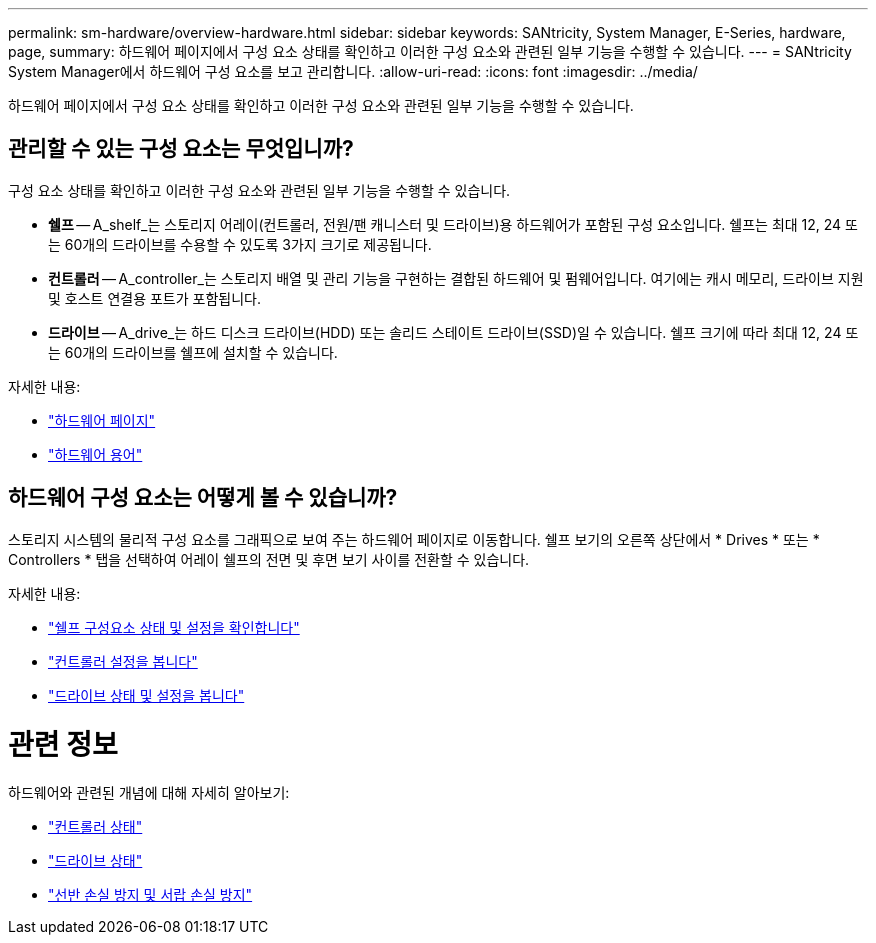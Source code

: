 ---
permalink: sm-hardware/overview-hardware.html 
sidebar: sidebar 
keywords: SANtricity, System Manager, E-Series, hardware, page, 
summary: 하드웨어 페이지에서 구성 요소 상태를 확인하고 이러한 구성 요소와 관련된 일부 기능을 수행할 수 있습니다. 
---
= SANtricity System Manager에서 하드웨어 구성 요소를 보고 관리합니다.
:allow-uri-read: 
:icons: font
:imagesdir: ../media/


[role="lead"]
하드웨어 페이지에서 구성 요소 상태를 확인하고 이러한 구성 요소와 관련된 일부 기능을 수행할 수 있습니다.



== 관리할 수 있는 구성 요소는 무엇입니까?

구성 요소 상태를 확인하고 이러한 구성 요소와 관련된 일부 기능을 수행할 수 있습니다.

* ** 쉘프** -- A_shelf_는 스토리지 어레이(컨트롤러, 전원/팬 캐니스터 및 드라이브)용 하드웨어가 포함된 구성 요소입니다. 쉘프는 최대 12, 24 또는 60개의 드라이브를 수용할 수 있도록 3가지 크기로 제공됩니다.
* ** 컨트롤러** -- A_controller_는 스토리지 배열 및 관리 기능을 구현하는 결합된 하드웨어 및 펌웨어입니다. 여기에는 캐시 메모리, 드라이브 지원 및 호스트 연결용 포트가 포함됩니다.
* ** 드라이브** -- A_drive_는 하드 디스크 드라이브(HDD) 또는 솔리드 스테이트 드라이브(SSD)일 수 있습니다. 쉘프 크기에 따라 최대 12, 24 또는 60개의 드라이브를 쉘프에 설치할 수 있습니다.


자세한 내용:

* link:hardware-page-overview.html["하드웨어 페이지"]
* link:hardware-terminology.html["하드웨어 용어"]




== 하드웨어 구성 요소는 어떻게 볼 수 있습니까?

스토리지 시스템의 물리적 구성 요소를 그래픽으로 보여 주는 하드웨어 페이지로 이동합니다. 쉘프 보기의 오른쪽 상단에서 * Drives * 또는 * Controllers * 탭을 선택하여 어레이 쉘프의 전면 및 후면 보기 사이를 전환할 수 있습니다.

자세한 내용:

* link:view-shelf-component-status-and-settings.html["쉘프 구성요소 상태 및 설정을 확인합니다"]
* link:view-controller-settings.html["컨트롤러 설정을 봅니다"]
* link:view-drive-status-and-settings.html["드라이브 상태 및 설정을 봅니다"]




= 관련 정보

하드웨어와 관련된 개념에 대해 자세히 알아보기:

* link:controller-states.html["컨트롤러 상태"]
* link:drive-states.html["드라이브 상태"]
* link:what-is-shelf-loss-protection-and-drawer-loss-protection.html["선반 손실 방지 및 서랍 손실 방지"]

